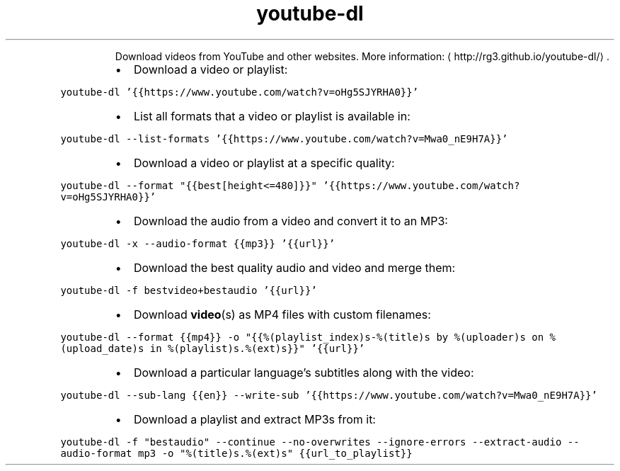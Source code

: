 .TH youtube\-dl
.PP
.RS
Download videos from YouTube and other websites.
More information: \[la]http://rg3.github.io/youtube-dl/\[ra]\&.
.RE
.RS
.IP \(bu 2
Download a video or playlist:
.RE
.PP
\fB\fCyoutube\-dl '{{https://www.youtube.com/watch?v=oHg5SJYRHA0}}'\fR
.RS
.IP \(bu 2
List all formats that a video or playlist is available in:
.RE
.PP
\fB\fCyoutube\-dl \-\-list\-formats '{{https://www.youtube.com/watch?v=Mwa0_nE9H7A}}'\fR
.RS
.IP \(bu 2
Download a video or playlist at a specific quality:
.RE
.PP
\fB\fCyoutube\-dl \-\-format "{{best[height<=480]}}" '{{https://www.youtube.com/watch?v=oHg5SJYRHA0}}'\fR
.RS
.IP \(bu 2
Download the audio from a video and convert it to an MP3:
.RE
.PP
\fB\fCyoutube\-dl \-x \-\-audio\-format {{mp3}} '{{url}}'\fR
.RS
.IP \(bu 2
Download the best quality audio and video and merge them:
.RE
.PP
\fB\fCyoutube\-dl \-f bestvideo+bestaudio '{{url}}'\fR
.RS
.IP \(bu 2
Download 
.BR video (s) 
as MP4 files with custom filenames:
.RE
.PP
\fB\fCyoutube\-dl \-\-format {{mp4}} \-o "{{%(playlist_index)s\-%(title)s by %(uploader)s on %(upload_date)s in %(playlist)s.%(ext)s}}" '{{url}}'\fR
.RS
.IP \(bu 2
Download a particular language's subtitles along with the video:
.RE
.PP
\fB\fCyoutube\-dl \-\-sub\-lang {{en}} \-\-write\-sub '{{https://www.youtube.com/watch?v=Mwa0_nE9H7A}}'\fR
.RS
.IP \(bu 2
Download a playlist and extract MP3s from it:
.RE
.PP
\fB\fCyoutube\-dl \-f "bestaudio" \-\-continue \-\-no\-overwrites \-\-ignore\-errors \-\-extract\-audio \-\-audio\-format mp3 \-o "%(title)s.%(ext)s" {{url_to_playlist}}\fR
